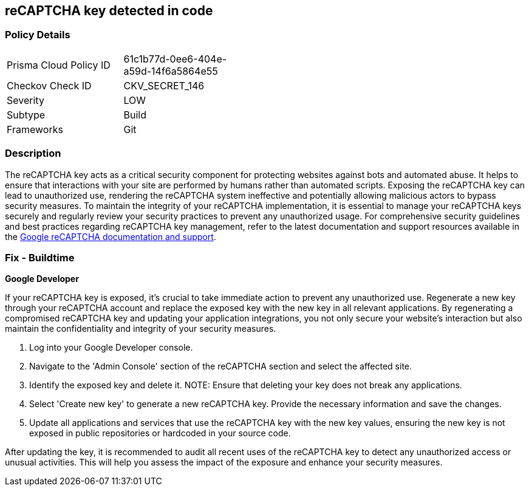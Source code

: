 == reCAPTCHA key detected in code


=== Policy Details

[width=45%]
[cols="1,1"]
|===
|Prisma Cloud Policy ID
|61c1b77d-0ee6-404e-a59d-14f6a5864e55

|Checkov Check ID
|CKV_SECRET_146

|Severity
|LOW

|Subtype
|Build

|Frameworks
|Git

|===


=== Description

The reCAPTCHA key acts as a critical security component for protecting websites against bots and automated abuse. It helps to ensure that interactions with your site are performed by humans rather than automated scripts. Exposing the reCAPTCHA key can lead to unauthorized use, rendering the reCAPTCHA system ineffective and potentially allowing malicious actors to bypass security measures. To maintain the integrity of your reCAPTCHA implementation, it is essential to manage your reCAPTCHA keys securely and regularly review your security practices to prevent any unauthorized usage. For comprehensive security guidelines and best practices regarding reCAPTCHA key management, refer to the latest documentation and support resources available in the https://developers.google.com/recaptcha[Google reCAPTCHA documentation and support].

=== Fix - Buildtime

*Google Developer*

If your reCAPTCHA key is exposed, it's crucial to take immediate action to prevent any unauthorized use. Regenerate a new key through your reCAPTCHA account and replace the exposed key with the new key in all relevant applications. By regenerating a compromised reCAPTCHA key and updating your application integrations, you not only secure your website's interaction but also maintain the confidentiality and integrity of your security measures.

1. Log into your Google Developer console.

2. Navigate to the 'Admin Console' section of the reCAPTCHA section and select the affected site.

3. Identify the exposed key and delete it.
NOTE: Ensure that deleting your key does not break any applications.

4. Select 'Create new key' to generate a new reCAPTCHA key. Provide the necessary information and save the changes.

5. Update all applications and services that use the reCAPTCHA key with the new key values, ensuring the new key is not exposed in public repositories or hardcoded in your source code.

After updating the key, it is recommended to audit all recent uses of the reCAPTCHA key to detect any unauthorized access or unusual activities. This will help you assess the impact of the exposure and enhance your security measures.
